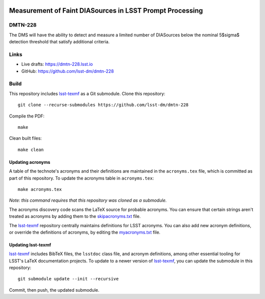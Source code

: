 .. image:: https://img.shields.io/badge/dmtn--228-lsst.io-brightgreen.svg
   :target: https://dmtn-228.lsst.io
.. image:: https://github.com/lsst-dm/dmtn-228/workflows/CI/badge.svg
   :target: https://github.com/lsst-dm/dmtn-228/actions/

#########################################################
Measurement of Faint DIASources in LSST Prompt Processing
#########################################################

DMTN-228
========

The DMS will have the ability to detect and measure a limited number of DIASources  below the nominal 5$\sigma$ detection threshold that satisfy additional criteria. 

Links
=====

- Live drafts: https://dmtn-228.lsst.io
- GitHub: https://github.com/lsst-dm/dmtn-228

Build
=====

This repository includes lsst-texmf_ as a Git submodule.
Clone this repository::

    git clone --recurse-submodules https://github.com/lsst-dm/dmtn-228

Compile the PDF::

    make

Clean built files::

    make clean

Updating acronyms
-----------------

A table of the technote's acronyms and their definitions are maintained in the ``acronyms.tex`` file, which is committed as part of this repository.
To update the acronyms table in ``acronyms.tex``::

    make acronyms.tex

*Note: this command requires that this repository was cloned as a submodule.*

The acronyms discovery code scans the LaTeX source for probable acronyms.
You can ensure that certain strings aren't treated as acronyms by adding them to the `skipacronyms.txt <./skipacronyms.txt>`_ file.

The lsst-texmf_ repository centrally maintains definitions for LSST acronyms.
You can also add new acronym definitions, or override the definitions of acronyms, by editing the `myacronyms.txt <./myacronyms.txt>`_ file.

Updating lsst-texmf
-------------------

`lsst-texmf`_ includes BibTeX files, the ``lsstdoc`` class file, and acronym definitions, among other essential tooling for LSST's LaTeX documentation projects.
To update to a newer version of `lsst-texmf`_, you can update the submodule in this repository::

   git submodule update --init --recursive

Commit, then push, the updated submodule.

.. _lsst-texmf: https://github.com/lsst/lsst-texmf
